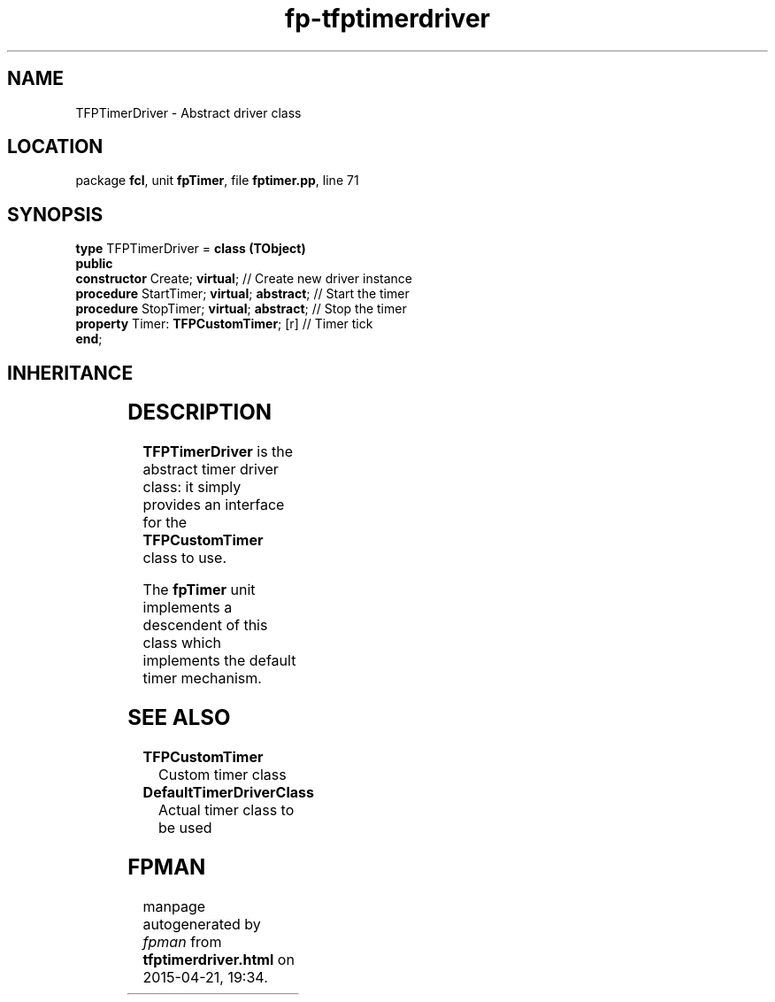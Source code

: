 .\" file autogenerated by fpman
.TH "fp-tfptimerdriver" 3 "2014-03-14" "fpman" "Free Pascal Programmer's Manual"
.SH NAME
TFPTimerDriver - Abstract driver class
.SH LOCATION
package \fBfcl\fR, unit \fBfpTimer\fR, file \fBfptimer.pp\fR, line 71
.SH SYNOPSIS
\fBtype\fR TFPTimerDriver = \fBclass (TObject)\fR
.br
\fBpublic\fR
  \fBconstructor\fR Create; \fBvirtual\fR;             // Create new driver instance
  \fBprocedure\fR StartTimer; \fBvirtual\fR; \fBabstract\fR; // Start the timer
  \fBprocedure\fR StopTimer; \fBvirtual\fR; \fBabstract\fR;  // Stop the timer
  \fBproperty\fR Timer: \fBTFPCustomTimer\fR; [r]      // Timer tick
.br
\fBend\fR;
.SH INHERITANCE
.TS
l l
l l.
\fBTFPTimerDriver\fR	Abstract driver class
\fBTObject\fR	
.TE
.SH DESCRIPTION
\fBTFPTimerDriver\fR is the abstract timer driver class: it simply provides an interface for the \fBTFPCustomTimer\fR class to use.

The \fBfpTimer\fR unit implements a descendent of this class which implements the default timer mechanism.


.SH SEE ALSO
.TP
.B TFPCustomTimer
Custom timer class
.TP
.B DefaultTimerDriverClass
Actual timer class to be used

.SH FPMAN
manpage autogenerated by \fIfpman\fR from \fBtfptimerdriver.html\fR on 2015-04-21, 19:34.

